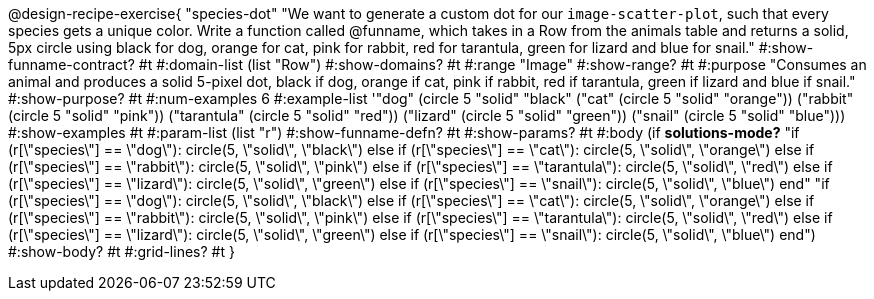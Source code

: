 @design-recipe-exercise{ "species-dot" "We want to generate a custom dot for our `image-scatter-plot`, such that every species gets a unique color. Write a function called @funname, which takes in a Row from the animals table and returns a solid, 5px circle using black for dog, orange for cat, pink for rabbit, red for tarantula, green for lizard and blue for snail."
  #:show-funname-contract? #t
  #:domain-list (list "Row")
  #:show-domains? #t
  #:range "Image"
  #:show-range? #t
  #:purpose "Consumes an animal and produces a solid 5-pixel dot, black if dog, orange if cat, pink if rabbit, red if tarantula, green if lizard and blue if snail."
  #:show-purpose? #t
  #:num-examples 6
  #:example-list '(("dog"         (circle 5 "solid" "black"))
                   ("cat"         (circle 5 "solid" "orange"))
                   ("rabbit"      (circle 5 "solid" "pink"))
                   ("tarantula"   (circle 5 "solid" "red"))
                   ("lizard"      (circle 5 "solid" "green"))
                   ("snail"       (circle 5 "solid" "blue")))
  #:show-examples #t
  #:param-list (list "r")
  #:show-funname-defn? #t
  #:show-params? #t
  #:body (if *solutions-mode?*
"if (r[\"species\"] == \"dog\"): circle(5, \"solid\", \"black\")
else if (r[\"species\"] == \"cat\"): circle(5, \"solid\", \"orange\")
else if (r[\"species\"] == \"rabbit\"): circle(5, \"solid\", \"pink\")
else if (r[\"species\"] == \"tarantula\"): circle(5, \"solid\", \"red\")
else if (r[\"species\"] == \"lizard\"): circle(5, \"solid\", \"green\")
else if (r[\"species\"] == \"snail\"): circle(5, \"solid\", \"blue\")
          end"
"if (r[\"species\"] == \"dog\"): circle(5, \"solid\", \"black\")
else if (r[\"species\"] == \"cat\"): circle(5, \"solid\", \"orange\")
else if (r[\"species\"] == \"rabbit\"): circle(5, \"solid\", \"pink\")
else if (r[\"species\"] == \"tarantula\"): circle(5, \"solid\", \"red\")
else if (r[\"species\"] == \"lizard\"): circle(5, \"solid\", \"green\")
else if (r[\"species\"] == \"snail\"): circle(5, \"solid\", \"blue\")
          end")
  #:show-body? #t
  #:grid-lines? #t }
